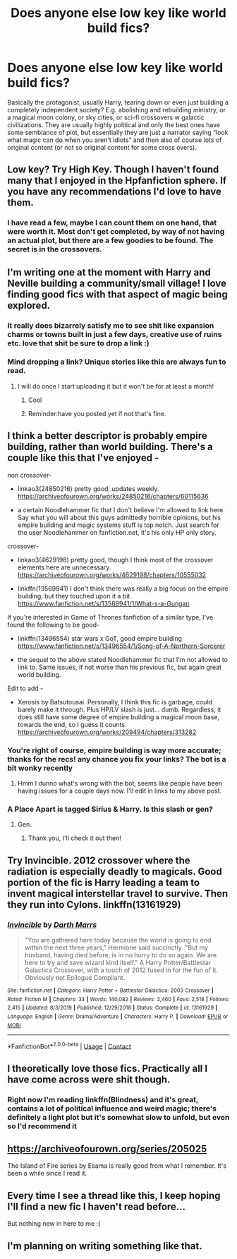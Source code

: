#+TITLE: Does anyone else low key like world build fics?

* Does anyone else low key like world build fics?
:PROPERTIES:
:Author: ColossalCookie
:Score: 26
:DateUnix: 1598844129.0
:DateShort: 2020-Aug-31
:FlairText: Discussion
:END:
Basically the protagonist, usually Harry, tearing down or even just building a completely independent society? E.g. abolishing and rebuilding ministry, or a magical moon colony, or sky cities, or sci-fi crossovers w galactic civilizations. They are usually highly political and only the best ones have some semblance of plot, but essentially they are just a narrator saying “look what magic can do when you aren't idiots” and then also of course lots of original content (or not so original content for some cross overs).


** Low key? Try High Key. Though I haven't found many that I enjoyed in the Hpfanfiction sphere. If you have any recommendations I'd love to have them.
:PROPERTIES:
:Author: Faeriniel
:Score: 8
:DateUnix: 1598861652.0
:DateShort: 2020-Aug-31
:END:

*** I have read a few, maybe I can count them on one hand, that were worth it. Most don't get completed, by way of not having an actual plot, but there are a few goodies to be found. The secret is in the crossovers.
:PROPERTIES:
:Author: ColossalCookie
:Score: 2
:DateUnix: 1598887449.0
:DateShort: 2020-Aug-31
:END:


** I'm writing one at the moment with Harry and Neville building a community/small village! I love finding good fics with that aspect of magic being explored.
:PROPERTIES:
:Author: NewtInTheEgg
:Score: 3
:DateUnix: 1598878754.0
:DateShort: 2020-Aug-31
:END:

*** It really does bizarrely satisfy me to see shit like expansion charms or towns built in just a few days, creative use of ruins etc. love that shit be sure to drop a link :)
:PROPERTIES:
:Author: ColossalCookie
:Score: 2
:DateUnix: 1598887086.0
:DateShort: 2020-Aug-31
:END:


*** Mind dropping a link? Unique stories like this are always fun to read.
:PROPERTIES:
:Author: SwordOfRome11
:Score: 1
:DateUnix: 1598936252.0
:DateShort: 2020-Sep-01
:END:

**** I will do once I start uploading it but it won't be for at least a month!
:PROPERTIES:
:Author: NewtInTheEgg
:Score: 1
:DateUnix: 1598981785.0
:DateShort: 2020-Sep-01
:END:

***** Cool
:PROPERTIES:
:Author: SwordOfRome11
:Score: 1
:DateUnix: 1598991067.0
:DateShort: 2020-Sep-02
:END:


***** Reminder:have you posted yet if not that's fine.
:PROPERTIES:
:Author: roboridge
:Score: 1
:DateUnix: 1610568682.0
:DateShort: 2021-Jan-13
:END:


** I think a better descriptor is probably empire building, rather than world building. There's a couple like this that I've enjoyed -

non crossover-

- linkao3(24850216) pretty good, updates weekly. [[https://archiveofourown.org/works/24850216/chapters/60115636]]

- a certain Noodlehammer fic that I don't believe I'm allowed to link here. Say what you will about this guys admittedly horrible opinions, but his empire building and magic systems stuff is top notch. Just search for the user Noodlehammer on fanfiction.net, it's his only HP only story.

crossover-

- linkao3(4629198) pretty good, though I think most of the crossover elements here are unnecessary. [[https://archiveofourown.org/works/4629198/chapters/10555032]]

- linkffn(13569941) I don't think there was really a big focus on the empire building, but they touched upon it a bit. [[https://www.fanfiction.net/s/13569941/1/What-s-a-Gungan]]

If you're interested in Game of Thrones fanfiction of a similar type, I've found the following to be good-

- linkffn(13496554) star wars x GoT, good empire building [[https://www.fanfiction.net/s/13496554/1/Song-of-A-Northern-Sorcerer]]

- the sequel to the above stated Noodlehammer fic that I'm not allowed to link to. Same issues, if not worse than his previous fic, but again great world building.

Edit to add -

- Xerosis by Batsutousai. Personally, I think this fic is garbage, could barely make it through. Plus HP/LV slash is just... dumb. Regardless, it does still have some degree of empire building a magical moon base, towards the end, so I guess it counts. [[https://archiveofourown.org/works/209494/chapters/313282]]
:PROPERTIES:
:Author: RecommendsMalazan
:Score: 5
:DateUnix: 1598884494.0
:DateShort: 2020-Aug-31
:END:

*** You're right of course, empire building is way more accurate; thanks for the recs! any chance you fix your links? The bot is a bit wonky recently
:PROPERTIES:
:Author: ColossalCookie
:Score: 1
:DateUnix: 1598887301.0
:DateShort: 2020-Aug-31
:END:

**** Hmm I dunno what's wrong with the bot, seems like people have been having issues for a couple days now. I'll edit in links to my above post.
:PROPERTIES:
:Author: RecommendsMalazan
:Score: 2
:DateUnix: 1598887821.0
:DateShort: 2020-Aug-31
:END:


*** A Place Apart is tagged Sirius & Harry. Is this slash or gen?
:PROPERTIES:
:Author: Holy_Hand_Grenadier
:Score: 1
:DateUnix: 1598895449.0
:DateShort: 2020-Aug-31
:END:

**** Gen.
:PROPERTIES:
:Author: RecommendsMalazan
:Score: 1
:DateUnix: 1598895871.0
:DateShort: 2020-Aug-31
:END:

***** Thank you, I'll check it out then!
:PROPERTIES:
:Author: Holy_Hand_Grenadier
:Score: 1
:DateUnix: 1598914255.0
:DateShort: 2020-Sep-01
:END:


** Try Invincible. 2012 crossover where the radiation is especially deadly to magicals. Good portion of the fic is Harry leading a team to invent magical interstellar travel to survive. Then they run into Cylons. linkffn(13161929)
:PROPERTIES:
:Author: streakermaximus
:Score: 2
:DateUnix: 1598864068.0
:DateShort: 2020-Aug-31
:END:

*** [[https://www.fanfiction.net/s/13161929/1/][*/Invincible/*]] by [[https://www.fanfiction.net/u/1229909/Darth-Marrs][/Darth Marrs/]]

#+begin_quote
  "You are gathered here today because the world is going to end within the next three years," Hermione said succinctly. "But my husband, having died before, is in no hurry to do so again. We are here to try and save wizard kind itself." A Harry Potter/Battlestar Galactica Crossover, with a touch of 2012 fused in for the fun of it. Obviously not Epilogue Compliant.
#+end_quote

^{/Site/:} ^{fanfiction.net} ^{*|*} ^{/Category/:} ^{Harry} ^{Potter} ^{+} ^{Battlestar} ^{Galactica:} ^{2003} ^{Crossover} ^{*|*} ^{/Rated/:} ^{Fiction} ^{M} ^{*|*} ^{/Chapters/:} ^{33} ^{*|*} ^{/Words/:} ^{140,082} ^{*|*} ^{/Reviews/:} ^{2,460} ^{*|*} ^{/Favs/:} ^{2,518} ^{*|*} ^{/Follows/:} ^{2,415} ^{*|*} ^{/Updated/:} ^{8/3/2019} ^{*|*} ^{/Published/:} ^{12/29/2018} ^{*|*} ^{/Status/:} ^{Complete} ^{*|*} ^{/id/:} ^{13161929} ^{*|*} ^{/Language/:} ^{English} ^{*|*} ^{/Genre/:} ^{Drama/Adventure} ^{*|*} ^{/Characters/:} ^{Harry} ^{P.} ^{*|*} ^{/Download/:} ^{[[http://www.ff2ebook.com/old/ffn-bot/index.php?id=13161929&source=ff&filetype=epub][EPUB]]} ^{or} ^{[[http://www.ff2ebook.com/old/ffn-bot/index.php?id=13161929&source=ff&filetype=mobi][MOBI]]}

--------------

*FanfictionBot*^{2.0.0-beta} | [[https://github.com/FanfictionBot/reddit-ffn-bot/wiki/Usage][Usage]] | [[https://www.reddit.com/message/compose?to=tusing][Contact]]
:PROPERTIES:
:Author: FanfictionBot
:Score: 2
:DateUnix: 1598864086.0
:DateShort: 2020-Aug-31
:END:


** I theoretically love those fics. Practically all I have come across were shit though.
:PROPERTIES:
:Author: how_to_choose_a_name
:Score: 2
:DateUnix: 1598876572.0
:DateShort: 2020-Aug-31
:END:

*** Right now I'm reading linkffn(Blindness) and it's great, contains a lot of political influence and weird magic; there's definitely a light plot but it's somewhat slow to unfold, but even so I'd recommend it
:PROPERTIES:
:Author: ColossalCookie
:Score: 1
:DateUnix: 1598887204.0
:DateShort: 2020-Aug-31
:END:


** [[https://archiveofourown.org/series/205025]]

The Island of Fire series by Esama is really good from what I remember. It's been a while since I read it.
:PROPERTIES:
:Author: Bodardos
:Score: 2
:DateUnix: 1598929055.0
:DateShort: 2020-Sep-01
:END:


** Every time I see a thread like this, I keep hoping I'll find a new fic I haven't read before...

But nothing new in here to me :(
:PROPERTIES:
:Author: RecommendsMalazan
:Score: 1
:DateUnix: 1598975757.0
:DateShort: 2020-Sep-01
:END:


** I'm planning on writing something like that.
:PROPERTIES:
:Author: 15_Redstones
:Score: 1
:DateUnix: 1598868618.0
:DateShort: 2020-Aug-31
:END:
